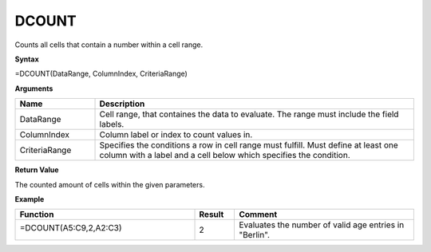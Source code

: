 .. |DSUM| image:: /images/DSUM.PNG
        :scale: 30%
.. role:: red
.. role:: blue

DCOUNT
-------

Counts all cells that contain a number within a cell range.

**Syntax**

=DCOUNT(DataRange, ColumnIndex, CriteriaRange)

**Arguments**

.. list-table::
   :widths: 20 80
   :header-rows: 1

   * - Name
     - Description
   * - DataRange
     - Cell range, that containes the data to evaluate. The range must include the field labels.
   * - ColumnIndex
     - Column label or index to count values in.
   * - CriteriaRange
     - Specifies the conditions a row in cell range must fulfill.
       Must define at least one column with a label and a cell below which specifies the condition.

**Return Value**

The counted amount of cells within the given parameters.

**Example**

.. list-table::
   :widths: 45 10 45
   :header-rows: 1

   * - Function
     - Result
     - Comment
   * - =DCOUNT(:blue:`A5:C9`,2,\ :red:`A2:C3`)
       
        |DSUM|

     

     - 2
     - Evaluates the number of valid age entries in "Berlin".

